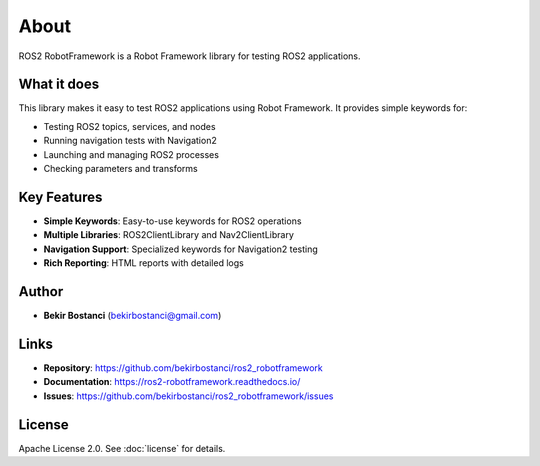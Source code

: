 About
=====

ROS2 RobotFramework is a Robot Framework library for testing ROS2 applications.

What it does
------------

This library makes it easy to test ROS2 applications using Robot Framework. It provides simple keywords for:

- Testing ROS2 topics, services, and nodes
- Running navigation tests with Navigation2
- Launching and managing ROS2 processes
- Checking parameters and transforms

Key Features
------------

- **Simple Keywords**: Easy-to-use keywords for ROS2 operations
- **Multiple Libraries**: ROS2ClientLibrary and Nav2ClientLibrary
- **Navigation Support**: Specialized keywords for Navigation2 testing
- **Rich Reporting**: HTML reports with detailed logs

Author
------

- **Bekir Bostanci** (bekirbostanci@gmail.com)

Links
-----

- **Repository**: https://github.com/bekirbostanci/ros2_robotframework
- **Documentation**: https://ros2-robotframework.readthedocs.io/
- **Issues**: https://github.com/bekirbostanci/ros2_robotframework/issues

License
-------

Apache License 2.0. See :doc:`license` for details.
